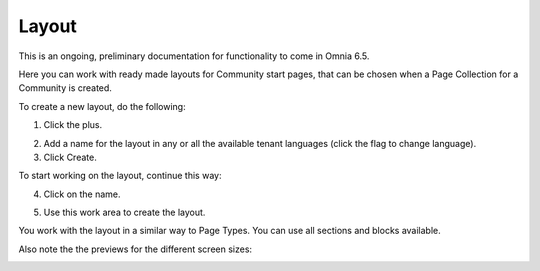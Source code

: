 Layout
=======

This is an ongoing, preliminary documentation for functionality to come in Omnia 6.5.

Here you can work with ready made layouts for Community start pages, that can be chosen when a Page Collection for a Community is created.

.. image:: communities-layout.png

To create a new layout, do the following:

1. Click the plus.

.. image:: layout-click-plus.png

2. Add a name for the layout in any or all the available tenant languages (click the flag to change language).
3. Click Create.

.. image:: layout-click-create.png

To start working on the layout, continue this way:

4. Click on the name.

.. image:: layout-click-name.png

5. Use this work area to create the layout. 

.. image:: layout-click-work-area.png

You work with the layout in a similar way to Page Types. You can use all sections and blocks available.

Also note the the previews for the different screen sizes:

.. image:: layout-click-work-area-screen.png

